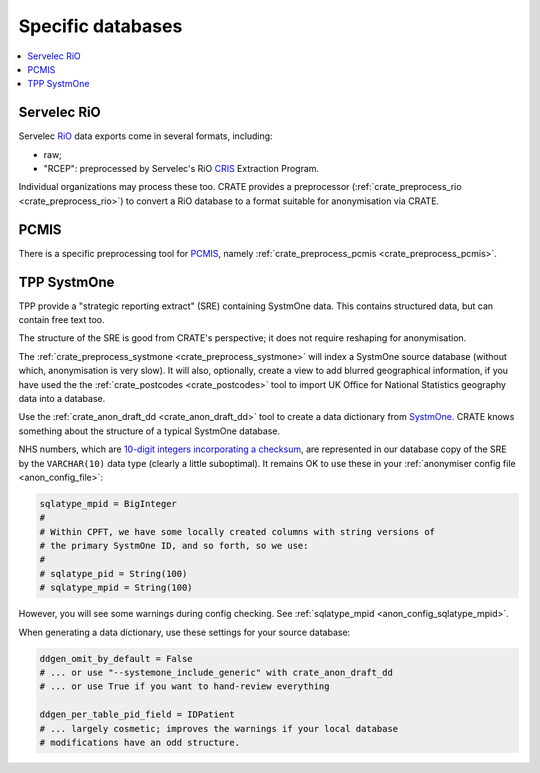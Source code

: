 ..  crate_anon/docs/source/anonymisation/anon_specific.rst

..  Copyright (C) 2015, University of Cambridge, Department of Psychiatry.
    Created by Rudolf Cardinal (rnc1001@cam.ac.uk).
    .
    This file is part of CRATE.
    .
    CRATE is free software: you can redistribute it and/or modify
    it under the terms of the GNU General Public License as published by
    the Free Software Foundation, either version 3 of the License, or
    (at your option) any later version.
    .
    CRATE is distributed in the hope that it will be useful,
    but WITHOUT ANY WARRANTY; without even the implied warranty of
    MERCHANTABILITY or FITNESS FOR A PARTICULAR PURPOSE. See the
    GNU General Public License for more details.
    .
    You should have received a copy of the GNU General Public License
    along with CRATE. If not, see <https://www.gnu.org/licenses/>.

.. _CRIS: https://pubmed.ncbi.nlm.nih.gov/23842533/
.. _PCMIS: https://www.york.ac.uk/healthsciences/pc-mis/
.. _RiO: https://www.servelec.co.uk/product-range/rio-epr-system/
.. _SystmOne: https://tpp-uk.com/products/


Specific databases
+++++++++++++++++++++++++++++++++++++++++++++++++++++++++++++++++++++++++++++++

.. contents::
   :local:


Servelec RiO
-------------------------------------------------------------------------------

Servelec RiO_ data exports come in several formats, including:

- raw;

- "RCEP": preprocessed by Servelec's RiO CRIS_ Extraction Program.

Individual organizations may process these too. CRATE provides a preprocessor
(:ref:`crate_preprocess_rio <crate_preprocess_rio>`) to convert a RiO database
to a format suitable for anonymisation via CRATE.


PCMIS
-------------------------------------------------------------------------------

There is a specific preprocessing tool for PCMIS_, namely
:ref:`crate_preprocess_pcmis <crate_preprocess_pcmis>`.


TPP SystmOne
-------------------------------------------------------------------------------

TPP provide a "strategic reporting extract" (SRE) containing SystmOne data.
This contains structured data, but can contain free text too.

The structure of the SRE is good from CRATE's perspective; it does not require
reshaping for anonymisation.

The :ref:`crate_preprocess_systmone <crate_preprocess_systmone>` will index a
SystmOne source database (without which, anonymisation is very slow). It will
also, optionally, create a view to add blurred geographical information, if you
have used the the :ref:`crate_postcodes <crate_postcodes>` tool to import UK
Office for National Statistics geography data into a database.

Use the :ref:`crate_anon_draft_dd <crate_anon_draft_dd>` tool to create a data
dictionary from SystmOne_. CRATE knows something about the structure of a
typical SystmOne database.

NHS numbers, which are `10-digit integers incorporating a checksum
<https://www.datadictionary.nhs.uk/attributes/nhs_number.html>`_, are
represented in our database copy of the SRE by the ``VARCHAR(10)`` data type
(clearly a little suboptimal). It remains OK to use these in your
:ref:`anonymiser config file <anon_config_file>`:

.. code-block:: ini

    sqlatype_mpid = BigInteger
    #
    # Within CPFT, we have some locally created columns with string versions of
    # the primary SystmOne ID, and so forth, so we use:
    #
    # sqlatype_pid = String(100)
    # sqlatype_mpid = String(100)

However, you will see some warnings during config checking.
See :ref:`sqlatype_mpid <anon_config_sqlatype_mpid>`.

When generating a data dictionary, use these settings for your source database:

.. code-block:: ini

    ddgen_omit_by_default = False
    # ... or use "--systemone_include_generic" with crate_anon_draft_dd
    # ... or use True if you want to hand-review everything

    ddgen_per_table_pid_field = IDPatient
    # ... largely cosmetic; improves the warnings if your local database
    # modifications have an odd structure.
